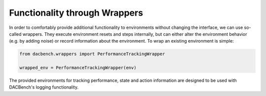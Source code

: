 ==============================
Functionality through Wrappers
==============================

.. role:: python(code)
    :language: python

In order to comfortably provide additional functionality to environments without changing the interface,
we can use so-called wrappers.
They execute environment resets and steps internally, but can either alter the environment behavior
(e.g. by adding noise) or record information about the environment.
To wrap an existing environment is simple:

.. code-block:: python

    from dacbench.wrappers import PerformanceTrackingWrapper

    wrapped_env = PerformanceTrackingWrapper(env)

The provided environments for tracking performance, state and action information are designed to be
used with DACBench's logging functionality.
